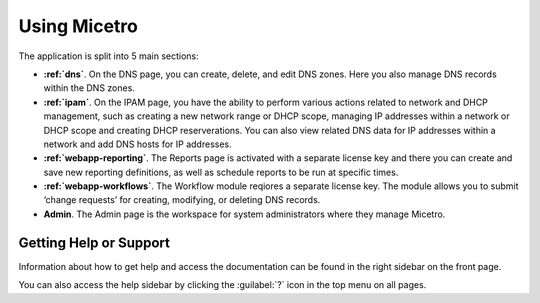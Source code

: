 .. meta::
   :description: A guide to using the Men&Mice Web Application 
   :keywords: web app, user guide, Micetro 

.. _webapp-user-guide:

Using Micetro
===============

The application is split into 5 main sections:

* **:ref:`dns`**. On the DNS page, you can create, delete, and edit DNS zones. Here you also manage DNS records within the DNS zones.
* **:ref:`ipam`**. On the IPAM page, you have the ability to perform various actions related to network and DHCP management, such as creating a new network range or DHCP scope, managing IP addresses within a network or DHCP scope and creating DHCP reserverations. You can also view related DNS data for IP addresses within a network and add DNS hosts for IP addresses.
* **:ref:`webapp-reporting`**. The Reports page is activated with a separate license key and there you can create and save new reporting definitions, as well as schedule reports to be run at specific times.
* **:ref:`webapp-workflows`**. The Workflow module reqiores a separate license key. The module allows you to submit ‘change requests’ for creating, modifying, or deleting DNS records.
* **Admin**. The Admin page is the workspace for system administrators where they manage Micetro.

.. _webapp-help:

Getting Help or Support
-----------------------

Information about how to get help and access the documentation can be found in the right sidebar on the front page.

You can also access the help sidebar by clicking the :guilabel:`?` icon in the top menu on all pages.

